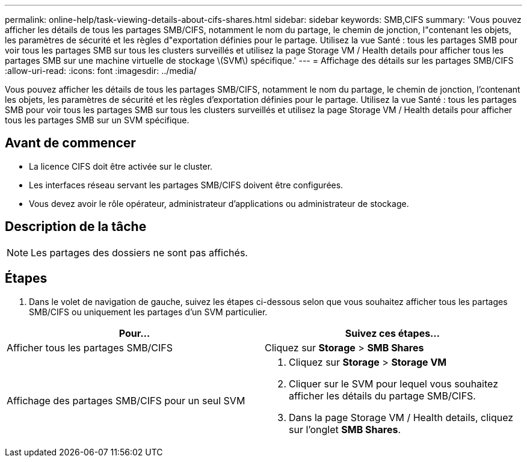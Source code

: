 ---
permalink: online-help/task-viewing-details-about-cifs-shares.html 
sidebar: sidebar 
keywords: SMB,CIFS 
summary: 'Vous pouvez afficher les détails de tous les partages SMB/CIFS, notamment le nom du partage, le chemin de jonction, l"contenant les objets, les paramètres de sécurité et les règles d"exportation définies pour le partage. Utilisez la vue Santé : tous les partages SMB pour voir tous les partages SMB sur tous les clusters surveillés et utilisez la page Storage VM / Health details pour afficher tous les partages SMB sur une machine virtuelle de stockage \(SVM\) spécifique.' 
---
= Affichage des détails sur les partages SMB/CIFS
:allow-uri-read: 
:icons: font
:imagesdir: ../media/


[role="lead"]
Vous pouvez afficher les détails de tous les partages SMB/CIFS, notamment le nom du partage, le chemin de jonction, l'contenant les objets, les paramètres de sécurité et les règles d'exportation définies pour le partage. Utilisez la vue Santé : tous les partages SMB pour voir tous les partages SMB sur tous les clusters surveillés et utilisez la page Storage VM / Health details pour afficher tous les partages SMB sur un SVM spécifique.



== Avant de commencer

* La licence CIFS doit être activée sur le cluster.
* Les interfaces réseau servant les partages SMB/CIFS doivent être configurées.
* Vous devez avoir le rôle opérateur, administrateur d'applications ou administrateur de stockage.




== Description de la tâche

[NOTE]
====
Les partages des dossiers ne sont pas affichés.

====


== Étapes

. Dans le volet de navigation de gauche, suivez les étapes ci-dessous selon que vous souhaitez afficher tous les partages SMB/CIFS ou uniquement les partages d'un SVM particulier.


[cols="2*"]
|===
| Pour... | Suivez ces étapes... 


 a| 
Afficher tous les partages SMB/CIFS
 a| 
Cliquez sur *Storage* > *SMB Shares*



 a| 
Affichage des partages SMB/CIFS pour un seul SVM
 a| 
. Cliquez sur *Storage* > *Storage VM*
. Cliquer sur le SVM pour lequel vous souhaitez afficher les détails du partage SMB/CIFS.
. Dans la page Storage VM / Health details, cliquez sur l'onglet *SMB Shares*.


|===
